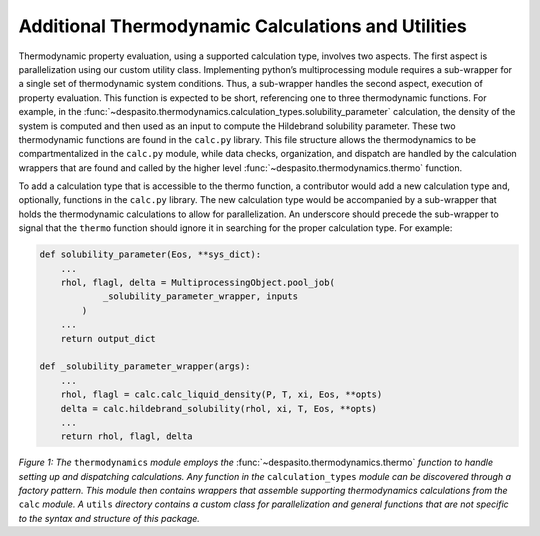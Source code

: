 
Additional Thermodynamic Calculations and Utilities
=========================================================

Thermodynamic property evaluation, using a supported calculation type, involves two aspects. The first aspect is parallelization using our custom utility class. Implementing python’s multiprocessing module requires a sub-wrapper for a single set of thermodynamic system conditions. Thus, a sub-wrapper handles the second aspect, execution of property evaluation. This function is expected to be short, referencing one to three thermodynamic functions. For example, in the :func:`~despasito.thermodynamics.calculation_types.solubility_parameter` calculation, the density of the system is computed and then used as an input to compute the Hildebrand solubility parameter. These two thermodynamic functions are found in the ``calc.py`` library. This file structure allows the thermodynamics to be compartmentalized in the ``calc.py`` module, while data checks, organization, and dispatch are handled by the calculation wrappers that are found and called by the higher level :func:`~despasito.thermodynamics.thermo` function.

To add a calculation type that is accessible to the thermo function, a contributor would add a new calculation type and, optionally, functions in the ``calc.py`` library. The new calculation type would be accompanied by a sub-wrapper that holds the thermodynamic calculations to allow for parallelization. An underscore should precede the sub-wrapper to signal that the ``thermo`` function should ignore it in searching for the proper calculation type. For example:

.. code-block:: python

    def solubility_parameter(Eos, **sys_dict):
        ...
        rhol, flagl, delta = MultiprocessingObject.pool_job(
                _solubility_parameter_wrapper, inputs
            )
        ...
        return output_dict
    
    def _solubility_parameter_wrapper(args):
        ...
        rhol, flagl = calc.calc_liquid_density(P, T, xi, Eos, **opts)
        delta = calc.hildebrand_solubility(rhol, xi, T, Eos, **opts)
        ...
        return rhol, flagl, delta

.. image:: figures/thermo_module.png
    :width: 300
    :align: center
    
*Figure 1: The* ``thermodynamics`` *module employs the* :func:`~despasito.thermodynamics.thermo` *function to handle setting up and dispatching calculations. Any function in the* ``calculation_types`` *module can be discovered through a factory pattern. This module then contains wrappers that assemble supporting thermodynamics calculations from the* ``calc`` *module. A* ``utils`` *directory contains a custom class for parallelization and general functions that are not specific to the syntax and structure of this package.*  
